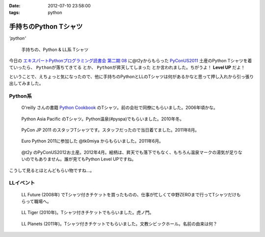 :date: 2012-07-10 23:58:00
:tags: python

====================================
手持ちのPython Tシャツ
====================================

*'python'*

.. figure:: my-tshirts.jpg

   手持ちの、Python & LL系 Tシャツ

今日の `エキスパートPythonプログラミング読書会 第二期 08`_ に@t2yからもらった PyConUS2011_ 土産のPython Tシャツを着ていったら、 ``Pythonが落ちてきてる`` とか、 ``Pythonが昇天してしまった`` とか言われました。ちがうよ！ **Level UP** だよ！

ということで、えちょっと気になったので、他に手持ちのPythonとLLのTシャツは何があるかなと思って押し入れから引っ張り出してみました。


Python系
=============

.. figure:: Oreilly-Python-Cookbook.jpg

   O'reilly さんの書籍 `Python Cookbook`_ のTシャツ。前の会社で同僚にもらいました。2006年頃かな。

.. figure:: PyCon-APAC-2010.jpg

   Python Asia Pacific のTシャツ。Python温泉(#pyspa)でもらいました。2010年冬。

.. figure:: PyConJP-2011-staff.jpg

   PyCon JP 2011 のスタッフTシャツです。スタッフだったので当日着てました。2011年8月。

.. figure:: EuroPython-2011.jpg

   Euro Python 2011に参加した @tk0miya からもらいました。2011年6月。

.. figure:: PyConUS-2012.jpg

   @t2y のPyConUS2012お土産。2012年4月。絵柄は、昇天でも落下でもなく、もちろん温泉マークの湯気が足りないのでもありません。誰が見てもPython Level UPですね。

こうして見るとほとんどもらい物ですね...。


LLイベント
================

.. figure:: LL-Future-2008.jpg

   LL Future (2008年) でTシャツ付きチケットを買ったものの、仕事が忙しくて中野ZEROまで行ってTシャツだけもらって職場へ。

.. figure:: LL-Tiger-2010.jpg

   LL Tiger (2010年)。Tシャツ付きチケットでもらいました。虎ノ門。

.. figure:: LL-Planets-2011.jpg

   LL Planets (2011年)。Tシャツ付きチケットでもらいました。文教シビックホール。名前の由来は何？





.. _`エキスパートPythonプログラミング読書会 第二期 08`: http://connpass.com/event/622/
.. _PyConUS2011: https://us.pycon.org/2012/
.. _`Python Cookbook`: http://www.oreilly.co.jp/books/9784873112763/

